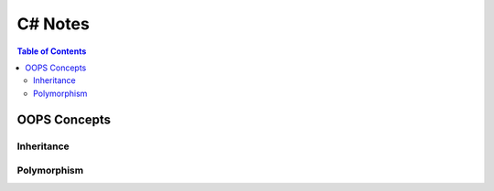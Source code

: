 *******************
C# Notes
*******************
.. contents:: Table of Contents
OOPS Concepts
=============
Inheritance
-----------
Polymorphism
------------
